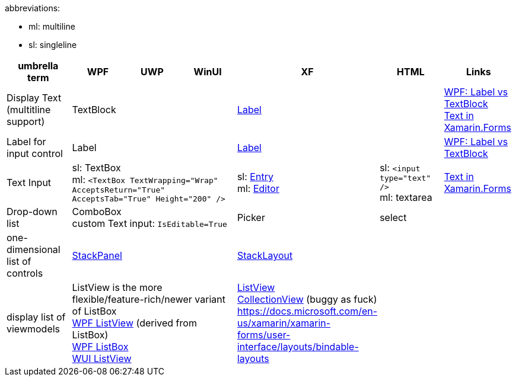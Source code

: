 abbreviations:

- ml: multiline
- sl: singleline

|===
|umbrella term|WPF|UWP|WinUI|XF|HTML|Links

|Display Text +
(multitline +
support)
3+|TextBlock
|https://docs.microsoft.com/en-us/xamarin/xamarin-forms/user-interface/text/label[Label]
|
a|https://stackoverflow.com/questions/5382925/difference-between-label-and-textblock[WPF: Label vs TextBlock] +
https://docs.microsoft.com/en-us/xamarin/xamarin-forms/user-interface/text/[Text in Xamarin.Forms]

|Label for +
input control
3+|Label
|https://docs.microsoft.com/en-us/xamarin/xamarin-forms/user-interface/text/label[Label]
|
|https://stackoverflow.com/questions/5382925/difference-between-label-and-textblock[WPF: Label vs TextBlock]


|Text Input
3+|sl: TextBox +
ml: `<TextBox TextWrapping="Wrap" AcceptsReturn="True" AcceptsTab="True" Height="200" />`
|sl: https://docs.microsoft.com/en-us/xamarin/xamarin-forms/user-interface/text/entry[Entry] +
ml: https://docs.microsoft.com/en-us/xamarin/xamarin-forms/user-interface/text/editor[Editor]
|sl: `<input type="text" />` +
ml: textarea
a| https://docs.microsoft.com/en-us/xamarin/xamarin-forms/user-interface/text/[Text in Xamarin.Forms]

|Drop-down list
3+|ComboBox +
custom Text input: `IsEditable=True`
|Picker
|select
|

| one-dimensional list of controls
3+|https://docs.microsoft.com/en-us/dotnet/api/system.windows.controls.stackpanel[StackPanel]
|https://docs.microsoft.com/en-us/xamarin/xamarin-forms/user-interface/layouts/stacklayout[StackLayout]
|
|

| display list of viewmodels
3+|ListView is the more flexible/feature-rich/newer variant of ListBox +
https://docs.microsoft.com/en-us/dotnet/desktop/wpf/controls/listview-overview[WPF ListView] (derived from ListBox) +
https://docs.microsoft.com/en-us/dotnet/desktop/wpf/controls/listbox[WPF ListBox] +
https://docs.microsoft.com/en-us/windows/winui/api/microsoft.ui.xaml.controls.listview[WUI ListView]
| https://docs.microsoft.com/en-us/xamarin/xamarin-forms/user-interface/listview/[ListView] +
https://docs.microsoft.com/en-us/xamarin/xamarin-forms/user-interface/collectionview/[CollectionView] (buggy as fuck) + 
https://docs.microsoft.com/en-us/xamarin/xamarin-forms/user-interface/layouts/bindable-layouts
| 
|

| Layouts
3+|
| https://docs.microsoft.com/en-us/xamarin/xamarin-forms/user-interface/layouts/choose-layout
|===
